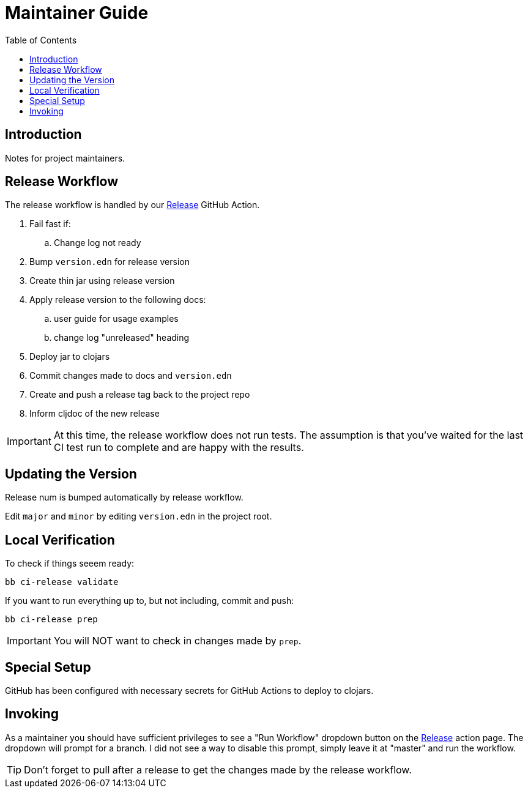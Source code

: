 = Maintainer Guide
:toclevels: 5
:toc:
:url-release-action: https://github.com/clj-commons/etaoin/actions?query=workflow%3A%22Release%22 

== Introduction
Notes for project maintainers.

== Release Workflow

The release workflow is handled by our link:{url-release-action}[Release] GitHub Action.

. Fail fast if:
.. Change log not ready
. Bump `version.edn` for release version
. Create thin jar using release version
. Apply release version to the following docs:
.. user guide for usage examples
.. change log "unreleased" heading
. Deploy jar to clojars
. Commit changes made to docs and `version.edn`
. Create and push a release tag back to the project repo
. Inform cljdoc of the new release

[IMPORTANT]
====
At this time, the release workflow does not run tests.
The assumption is that you've waited for the last CI test run to complete and are happy with the results.
====

== Updating the Version

Release num is bumped automatically by release workflow.

Edit `major` and `minor` by editing `version.edn` in the project root.

== Local Verification

To check if things seeem ready:

[source,shell]
----
bb ci-release validate
----

If you want to run everything up to, but not including, commit and push:

[source,shell]
----
bb ci-release prep
----

IMPORTANT: You will NOT want to check in changes made by `prep`.

== Special Setup

GitHub has been configured with necessary secrets for GitHub Actions to deploy to clojars.

== Invoking

As a maintainer you should have sufficient privileges to see a "Run Workflow" dropdown button on the link:{url-release-action}[Release] action page.
The dropdown will prompt for a branch.
I did not see a way to disable this prompt, simply leave it at "master" and run the workflow.

TIP: Don't forget to pull after a release to get the changes made by the release workflow.

